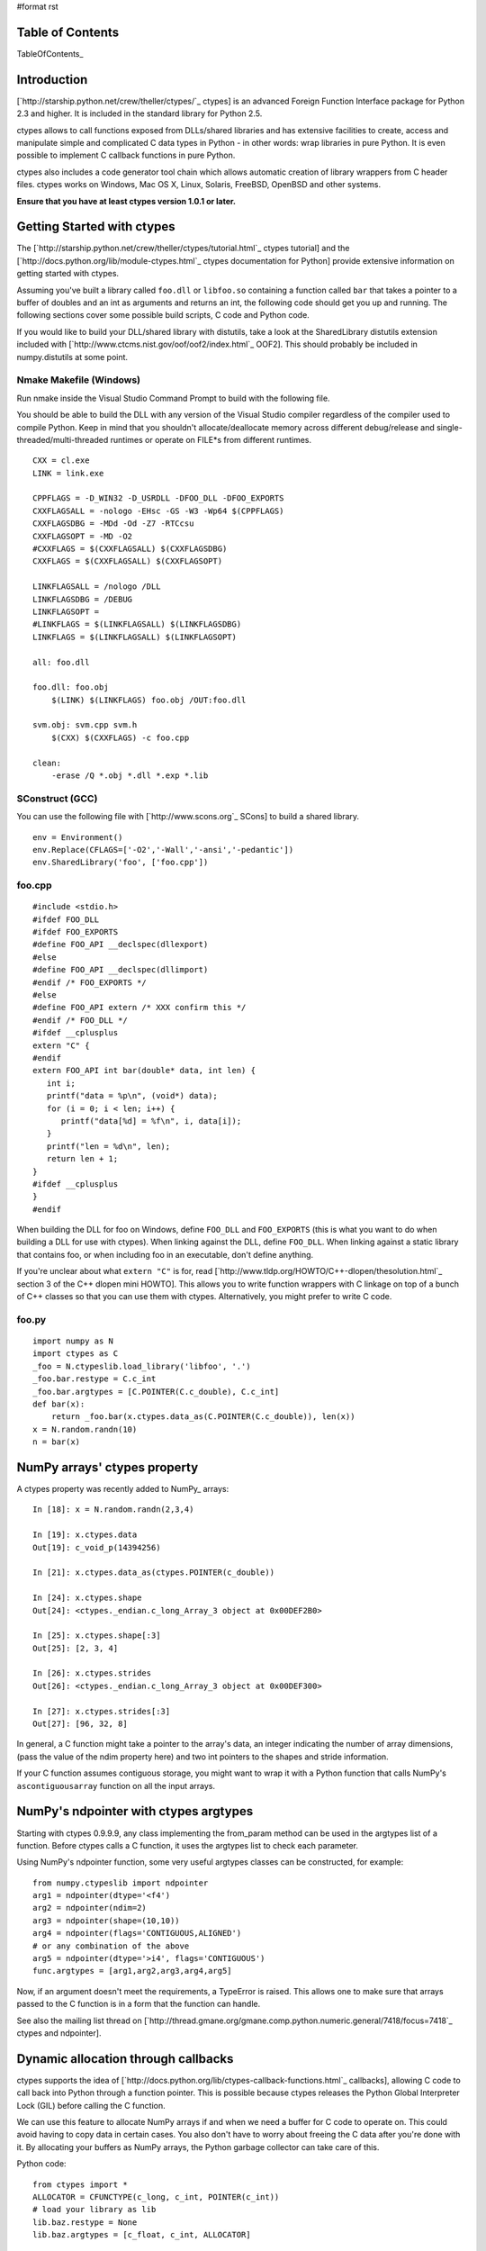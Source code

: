 #format rst

Table of Contents
=================

TableOfContents_

Introduction
============

[`http://starship.python.net/crew/theller/ctypes/`_ ctypes] is an advanced Foreign Function Interface package for Python 2.3 and higher. It is included in the standard library for Python 2.5.

ctypes allows to call functions exposed from DLLs/shared libraries and has extensive facilities to create, access and manipulate simple and complicated C data types in Python - in other words: wrap libraries in pure Python. It is even possible to implement C callback functions in pure Python.

ctypes also includes a code generator tool chain which allows automatic creation of library wrappers from C header files. ctypes works on Windows, Mac OS X, Linux, Solaris, FreeBSD, OpenBSD and other systems.

**Ensure that you have at least ctypes version 1.0.1 or later.**

Getting Started with ctypes
===========================

The [`http://starship.python.net/crew/theller/ctypes/tutorial.html`_ ctypes tutorial] and the [`http://docs.python.org/lib/module-ctypes.html`_ ctypes documentation for Python] provide extensive information on getting started with ctypes.

Assuming you've built a library called ``foo.dll`` or ``libfoo.so`` containing a function called ``bar`` that takes a pointer to a buffer of doubles and an int as arguments and returns an int, the following code should get you up and running. The following sections cover some possible build scripts, C code and Python code.

If you would like to build your DLL/shared library with distutils, take a look at the SharedLibrary distutils extension included with [`http://www.ctcms.nist.gov/oof/oof2/index.html`_ OOF2]. This should probably be included in numpy.distutils at some point.

Nmake Makefile (Windows)
------------------------

Run nmake inside the Visual Studio Command Prompt to build with the following file.

You should be able to build the DLL with any version of the Visual Studio compiler regardless of the compiler used to compile Python. Keep in mind that you shouldn't allocate/deallocate memory across different debug/release and single-threaded/multi-threaded runtimes or operate on FILE*s from different runtimes.

::

   CXX = cl.exe
   LINK = link.exe

   CPPFLAGS = -D_WIN32 -D_USRDLL -DFOO_DLL -DFOO_EXPORTS
   CXXFLAGSALL = -nologo -EHsc -GS -W3 -Wp64 $(CPPFLAGS)
   CXXFLAGSDBG = -MDd -Od -Z7 -RTCcsu
   CXXFLAGSOPT = -MD -O2
   #CXXFLAGS = $(CXXFLAGSALL) $(CXXFLAGSDBG)
   CXXFLAGS = $(CXXFLAGSALL) $(CXXFLAGSOPT)

   LINKFLAGSALL = /nologo /DLL
   LINKFLAGSDBG = /DEBUG
   LINKFLAGSOPT =
   #LINKFLAGS = $(LINKFLAGSALL) $(LINKFLAGSDBG)
   LINKFLAGS = $(LINKFLAGSALL) $(LINKFLAGSOPT)

   all: foo.dll

   foo.dll: foo.obj
       $(LINK) $(LINKFLAGS) foo.obj /OUT:foo.dll

   svm.obj: svm.cpp svm.h
       $(CXX) $(CXXFLAGS) -c foo.cpp

   clean:
       -erase /Q *.obj *.dll *.exp *.lib

SConstruct (GCC)
----------------

You can use the following file with [`http://www.scons.org`_ SCons] to build a shared library.

::

   env = Environment()
   env.Replace(CFLAGS=['-O2','-Wall','-ansi','-pedantic'])
   env.SharedLibrary('foo', ['foo.cpp'])

foo.cpp
-------

::

   #include <stdio.h>
   #ifdef FOO_DLL
   #ifdef FOO_EXPORTS
   #define FOO_API __declspec(dllexport)
   #else
   #define FOO_API __declspec(dllimport)
   #endif /* FOO_EXPORTS */
   #else
   #define FOO_API extern /* XXX confirm this */
   #endif /* FOO_DLL */
   #ifdef __cplusplus
   extern "C" {
   #endif
   extern FOO_API int bar(double* data, int len) {
      int i;
      printf("data = %p\n", (void*) data);
      for (i = 0; i < len; i++) {
         printf("data[%d] = %f\n", i, data[i]);
      }
      printf("len = %d\n", len);
      return len + 1;
   }
   #ifdef __cplusplus
   }
   #endif

When building the DLL for foo on Windows, define ``FOO_DLL`` and ``FOO_EXPORTS`` (this is what you want to do when building a DLL for use with ctypes). When linking against the DLL, define ``FOO_DLL``. When linking against a static library that contains foo, or when including foo in an executable, don't define anything.

If you're unclear about what ``extern "C"`` is for, read [`http://www.tldp.org/HOWTO/C++-dlopen/thesolution.html`_ section 3 of the C++ dlopen mini HOWTO]. This allows you to write function wrappers with C linkage on top of a bunch of C++ classes so that you can use them with ctypes. Alternatively, you might prefer to write C code.

foo.py
------

::

   import numpy as N
   import ctypes as C
   _foo = N.ctypeslib.load_library('libfoo', '.')
   _foo.bar.restype = C.c_int
   _foo.bar.argtypes = [C.POINTER(C.c_double), C.c_int]
   def bar(x):
       return _foo.bar(x.ctypes.data_as(C.POINTER(C.c_double)), len(x))
   x = N.random.randn(10)
   n = bar(x)

NumPy arrays' ctypes property
=============================

A ctypes property was recently added to NumPy_ arrays:

::

   In [18]: x = N.random.randn(2,3,4)

   In [19]: x.ctypes.data
   Out[19]: c_void_p(14394256)

   In [21]: x.ctypes.data_as(ctypes.POINTER(c_double))

   In [24]: x.ctypes.shape
   Out[24]: <ctypes._endian.c_long_Array_3 object at 0x00DEF2B0>

   In [25]: x.ctypes.shape[:3]
   Out[25]: [2, 3, 4]

   In [26]: x.ctypes.strides
   Out[26]: <ctypes._endian.c_long_Array_3 object at 0x00DEF300>

   In [27]: x.ctypes.strides[:3]
   Out[27]: [96, 32, 8]

In general, a C function might take a pointer to the array's data, an integer indicating the number of array dimensions, (pass the value of the ndim property here) and two int pointers to the shapes and stride information.

If your C function assumes contiguous storage, you might want to wrap it with a Python function that calls NumPy's ``ascontiguousarray`` function on all the input arrays.

NumPy's ndpointer with ctypes argtypes
======================================

Starting with ctypes 0.9.9.9, any class implementing the from_param method can be used in the argtypes list of a function. Before ctypes calls a C function, it uses the argtypes list to check each parameter.

Using NumPy's ndpointer function, some very useful argtypes classes can be constructed, for example:

::

   from numpy.ctypeslib import ndpointer
   arg1 = ndpointer(dtype='<f4')
   arg2 = ndpointer(ndim=2)
   arg3 = ndpointer(shape=(10,10))
   arg4 = ndpointer(flags='CONTIGUOUS,ALIGNED')
   # or any combination of the above
   arg5 = ndpointer(dtype='>i4', flags='CONTIGUOUS')
   func.argtypes = [arg1,arg2,arg3,arg4,arg5]

Now, if an argument doesn't meet the requirements, a TypeError is raised. This allows one to make sure that arrays passed to the C function is in a form that the function can handle.

See also the mailing list thread on [`http://thread.gmane.org/gmane.comp.python.numeric.general/7418/focus=7418`_ ctypes and ndpointer].

Dynamic allocation through callbacks
====================================

ctypes supports the idea of [`http://docs.python.org/lib/ctypes-callback-functions.html`_ callbacks], allowing C code to call back into Python through a function pointer. This is possible because ctypes releases the Python Global Interpreter Lock (GIL) before calling the C function.

We can use this feature to allocate NumPy arrays if and when we need a buffer for C code to operate on. This could avoid having to copy data in certain cases. You also don't have to worry about freeing the C data after you're done with it. By allocating your buffers as NumPy arrays, the Python garbage collector can take care of this.

Python code:

::

   from ctypes import *
   ALLOCATOR = CFUNCTYPE(c_long, c_int, POINTER(c_int))
   # load your library as lib
   lib.baz.restype = None
   lib.baz.argtypes = [c_float, c_int, ALLOCATOR]

This isn't the prettiest way to define the allocator (I'm also not sure if c_long is the right return type), but there are a few bugs in ctypes that seem to make this the only way at present.  Eventually, we'd like to write the allocator like this (but it doesn't work yet):

::

   from numpy.ctypeslib import ndpointer
   ALLOCATOR = CFUNCTYPE(ndpointer('f4'), c_int, POINTER(c_int))

The following also seems to cause problems:

::

   ALLOCATOR = CFUNCTYPE(POINTER(c_float), c_int, POINTER(c_int))
   ALLOCATOR = CFUNCTYPE(c_void_p, c_int, POINTER(c_int))
   ALLOCATOR = CFUNCTYPE(None, c_int, POINTER(c_int), POINTER(c_void_p))

Possible failures include a SystemError exception being raised, the interpreter crashing or the interpreter hanging. Check these mailing list threads for more details:

* [`http://thread.gmane.org/gmane.comp.python.ctypes/2979`_ Pointer-to-pointer unchanged when assigning in callback]

* [`http://thread.gmane.org/gmane.comp.python.ctypes/2974`_ Hang with callback returning POINTER(c_float)]

* [`http://thread.gmane.org/gmane.comp.python.ctypes/2972`_ Error with callback function and as_parameter with NumPy_ ndpointer]

Time for an example. The C code for the example:

::

   #ifndef CSPKREC_H
   #define CSPKREC_H
   #ifdef FOO_DLL
   #ifdef FOO_EXPORTS
   #define FOO_API __declspec(dllexport)
   #else
   #define FOO_API __declspec(dllimport)
   #endif
   #else
   #define FOO_API
   #endif
   #endif
   #include <stdio.h>
   #ifdef __cplusplus
   extern "C" {
   #endif
   typedef void*(*allocator_t)(int, int*);
   extern FOO_API void foo(allocator_t allocator) {
      int dim = 2;
      int shape[] = {2, 3};
      float* data = NULL;
      int i, j;
      printf("foo calling allocator\n");
      data = (float*) allocator(dim, shape);
      printf("allocator returned in foo\n");
      printf("data = 0x%p\n", data);
      for (i = 0; i < shape[0]; i++) {
         for (j = 0; j < shape[1]; j++) {
            *data++ = (i + 1) * (j + 1);
         }
      }
   }
   #ifdef __cplusplus
   }
   #endif

Check the [`http://www.newty.de/fpt/index.html`_ The Function Pointer Tutorials] if you're new to function pointers in C or C++. And the Python code:

::

   from ctypes import *
   import numpy as N
   allocated_arrays = []
   def allocate(dim, shape):
       print 'allocate called'
       x = N.zeros(shape[:dim], 'f4')
       allocated_arrays.append(x)
       ptr = x.ctypes.data_as(c_void_p).value
       print hex(ptr)
       print 'allocate returning'
       return ptr
   lib = cdll['callback.dll']
   lib.foo.restype = None
   ALLOCATOR = CFUNCTYPE(c_long, c_int, POINTER(c_int))
   lib.foo.argtypes = [ALLOCATOR]
   print 'calling foo'
   lib.foo(ALLOCATOR(allocate))
   print 'foo returned'
   print allocated_arrays[0]

The allocate function creates a new NumPy array and puts it in a list so that we keep a reference to it after the callback function returns. Expected output:

::

   calling foo
   foo calling allocator
   allocate called
   0xaf5778
   allocate returning
   allocator returned in foo
   data = 0x00AF5778
   foo returned
   [[ 1.  2.  3.]
    [ 2.  4.  6.]]

Here's another idea for an Allocator class to manage this kind of thing. In addition to dimension and shape, this allocator function takes a char indicating what type of array to allocate. You can get these typecodes from the ndarrayobject.h header, in the ``NPY_TYPECHAR`` enum.

::

   from ctypes import *
   import numpy as N
   class Allocator:
       CFUNCTYPE = CFUNCTYPE(c_long, c_int, POINTER(c_int), c_char)
       def __init__(self):
           self.allocated_arrays = []
       def __call__(self, dims, shape, dtype):
           x = N.empty(shape[:dims], N.dtype(dtype))
           self.allocated_arrays.append(x)
           return x.ctypes.data_as(c_void_p).value
       def getcfunc(self):
           return self.CFUNCTYPE(self)
       cfunc = property(getcfunc)

Use it like this in Python:

::

   lib.func.argtypes = [..., Allocator.CFUNCTYPE]
   def func():
       alloc = Allocator()
       lib.func(..., alloc.cfunc)
       return tuple(alloc.allocated_arrays[:3])

Corresponding C code:

::

   typedef void*(*allocator_t)(int, int*, char);
   void func(..., allocator_t allocator) {
      /* ... */
      int dims[] = {2, 3, 4};
      double* data = (double*) allocator(3, dims, 'd');
      /* allocate more arrays here */
   }

None of the allocators presented above are thread safe. If you have multiple Python threads calling the C code that invokes your callbacks, you will have to do something a bit smarter.

More useful code frags
======================

Suppose you have a C function like the following, which operates on a pointer-to-pointers data structure.

::

   void foo(float** data, int len) {
       float** x = data;
       for (int i = 0; i < len; i++, x++) {
           /* do something with *x */
       }
   }

You can create the necessary structure from an existing 2-D NumPy array using the following code:

::

   x = N.array([[10,20,30], [40,50,60], [80,90,100]], 'f4')
   f4ptr = POINTER(c_float)
   data = (f4ptr*len(x))(*[row.ctypes.data_as(f4ptr) for row in x])

``f4ptr*len(x)`` creates a ctypes array type that is just large enough to contain a pointer to every row of the array.

Heterogeneous Types Example
===========================

Here's a simple example when using heterogeneous dtypes (record arrays).

But, be warned that NumPy_ recarrays and corresponding structs in C **may not** be congruent.

Also structs are not standardized across platforms ...In other words,  **be aware of padding issues!**

sample.c

::

   #include <stdio.h>
   typedef struct Weather_t {
       int timestamp;
       char desc[12];
   } Weather;
   void print_weather(Weather* w, int nelems)
   {
       int i;
       for (i=0;i<nelems;++i) {
           printf("timestamp: %d\ndescription: %s\n\n", w[i].timestamp, w[i].desc);
       }
   }

SConstruct

::

   env = Environment()
   env.Replace(CFLAGS=['-O2','-Wall','-ansi','-pedantic'])
   env.SharedLibrary('sample', ['sample.c'])

sample.py

::

   import numpy as N
   import ctypes as C
   dat = [[1126877361,'sunny'], [1126877371,'rain'], [1126877385,'damn nasty'], [1126877387,'sunny']]
   dat_dtype = N.dtype([('timestamp','i4'),('desc','|S12')])
   arr = N.rec.fromrecords(dat,dtype=dat_dtype)
   _sample = N.ctypeslib.load_library('libsample','.')
   _sample.print_weather.restype = None
   _sample.print_weather.argtypes = [N.ctypeslib.ndpointer(dat_dtype, flags='aligned, contiguous'), C.c_int]
   def print_weather(x):
       _sample.print_weather(x, x.size)
   if __name__=='__main__':
       print_weather(arr)

Fibonacci example (using NumPy arrays, C and Scons)
===================================================

The following was tested and works on Windows (using MinGW) and GNU/Linux 32-bit OSs (last tested 13-08-2009). Copy all three files to the same directory.

The C code (this calculates the Fibonacci number recursively):

::

   /*
       Filename: fibonacci.c
       To be used with fibonacci.py, as an imported library. Use Scons to compile,
       simply type 'scons' in the same directory as this file (see www.scons.org).
   */
   /* Function prototypes */
   int fib(int a);
   void fibseries(int *a, int elements, int *series);
   void fibmatrix(int *a, int rows, int columns, int *matrix);
   int fib(int a)
   {
       if (a <= 0) /*  Error -- wrong input will return -1. */
           return -1;
       else if (a==1)
           return 0;
       else if ((a==2)||(a==3))
           return 1;
       else
           return fib(a - 2) + fib(a - 1);
   }
   void fibseries(int *a, int elements, int *series)
   {
       int i;
       for (i=0; i < elements; i++)
       {
       series[i] = fib(a[i]);
       }
   }
   void fibmatrix(int *a, int rows, int columns, int *matrix)
   {
       int i, j;
       for (i=0; i<rows; i++)
           for (j=0; j<columns; j++)
           {
               matrix[i * columns + j] = fib(a[i * columns + j]);
           }
   }

The Python code:

::

   """
   Filename: fibonacci.py
   Demonstrates the use of ctypes with three functions:
       (1) fib(a)
       (2) fibseries(b)
       (3) fibmatrix(c)
   """
   import numpy as nm
   import ctypes as ct
   # Load the library as _libfibonacci.
   # Why the underscore (_) in front of _libfibonacci below?
   # To mimimise namespace pollution -- see PEP 8 (www.python.org).
   _libfibonacci = nm.ctypeslib.load_library('libfibonacci', '.')
   _libfibonacci.fib.argtypes = [ct.c_int] #  Declare arg type, same below.
   _libfibonacci.fib.restype  =  ct.c_int  #  Declare result type, same below.
   _libfibonacci.fibseries.argtypes = [nm.ctypeslib.ndpointer(dtype = nm.int),\
                                        ct.c_int,\
                                        nm.ctypeslib.ndpointer(dtype = nm.int)]
   _libfibonacci.fibseries.restype  = ct.c_void_p
   _libfibonacci.fibmatrix.argtypes = [nm.ctypeslib.ndpointer(dtype = nm.int),\
                                        ct.c_int, ct.c_int,\
                                       nm.ctypeslib.ndpointer(dtype = nm.int)]
   _libfibonacci.fibmatrix.restype  = ct.c_void_p
   def fib(a):
       """Compute the n'th Fibonacci number.
       ARGUMENT(S):
           An integer.
       RESULT(S):
           The n'th Fibonacci number.
       EXAMPLE(S):
       >>> fib(8)
       13
       >>> fib(23)
       17711
       >>> fib(0)
       -1
       """
       return _libfibonacci.fib(int(a))
   def fibseries(b):
       """Compute an array containing the n'th Fibonacci number of each entry.
       ARGUMENT(S):
           A list or NumPy array (dim = 1) of integers.
       RESULT(S):
           NumPy array containing the n'th Fibonacci number of each entry.
       EXAMPLE(S):
       >>> fibseries([1,2,3,4,5,6,7,8])
       array([ 0,  1,  1,  2,  3,  5,  8, 13])
       >>> fibseries(range(1,12))
       array([ 0,  1,  1,  2,  3,  5,  8, 13, 21, 34, 55])
       """
       b = nm.asarray(b, dtype=nm.intc)
       result = nm.empty(len(b), dtype=nm.intc)
       _libfibonacci.fibseries(b, len(b), result)
       return result
   def fibmatrix(c):
       """Compute a matrix containing the n'th Fibonacci number of each entry.
       ARGUMENT(S):
           A nested list or NumPy array (dim = 2) of integers.
       RESULT(S):
           NumPy array containing the n'th Fibonacci number of each entry.
       EXAMPLE(S):
       >>> from numpy import array
       >>> fibmatrix([[3,4],[5,6]])
       array([[1, 2],
              [3, 5]])
       >>> fibmatrix(array([[1,2,3],[4,5,6],[7,8,9]]))
       array([[ 0,  1,  1],
              [ 2,  3,  5],
              [ 8, 13, 21]])
       """
       tmp = nm.asarray(c)
       rows, cols = tmp.shape
       c = tmp.astype(nm.intc)
       result = nm.empty(c.shape, dtype=nm.intc)
       _libfibonacci.fibmatrix(c, rows, cols, result)
       return result

Here's the SConstruct file contents (filename: SConstruct):

::

   env = Environment()
   env.Replace(CFLAGS=['-O2', '-Wall', '-ansi', '-pedantic'])
   env.SharedLibrary('libfibonacci', ['fibonacci.c'])

In Python interpreter (or whatever you use), do:

::

   >>> import fibonacci as fb
   >>> fb.fib(8)
   13
   >>> fb.fibseries([5,13,2,6]
   array([  3, 144,   1,   5])

etc.

Pertinent Mailing List Threads
==============================

Some useful threads on the ctypes-users mailing list:

* [`http://aspn.activestate.com/ASPN/Mail/Message/ctypes-users/3119087`_ IndexError_ when indexing on POINTER(POINTER(ctype))]

* [`http://aspn.activestate.com/ASPN/Mail/Message/ctypes-users/3118513`_ Adding ctypes support to NumPy_]

* [`http://aspn.activestate.com/ASPN/Mail/Message/ctypes-users/3118656`_ Determining if a ctype is a pointer type (was RE: Adding ctypes support to NumPy_)]

* [`http://aspn.activestate.com/ASPN/Mail/Message/ctypes-users/3117306`_ Check for NULL pointer without ValueError_]

* [`http://aspn.activestate.com/ASPN/Mail/Message/ctypes-users/3205951`_ Problem with callbacks from C into Python]

* [`http://thread.gmane.org/gmane.comp.python.numeric.general/7418\`_ ctypes and ndpointer]

* [`http://thread.gmane.org/gmane.comp.python.ctypes/3116`_ Problems with 64 signed integer]

Thomas Heller's answers are particularly insightful.

Documentation
=============

* [`http://starship.python.net/crew/theller/ctypes/tutorial.html`_ ctypes tutorial]

* [`http://docs.python.org/dev/lib/module-ctypes.html`_ 13.14 ctypes -- A foreign function library for Python.]

-------------------------

 CategoryCookbook_ CategoryCookbook_

